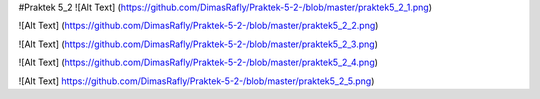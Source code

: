 #Praktek 5_2
![Alt Text] (https://github.com/DimasRafly/Praktek-5-2-/blob/master/praktek5_2_1.png)

![Alt Text] (https://github.com/DimasRafly/Praktek-5-2-/blob/master/praktek5_2_2.png)

![Alt Text] (https://github.com/DimasRafly/Praktek-5-2-/blob/master/praktek5_2_3.png)

![Alt Text] (https://github.com/DimasRafly/Praktek-5-2-/blob/master/praktek5_2_4.png)

![Alt Text] https://github.com/DimasRafly/Praktek-5-2-/blob/master/praktek5_2_5.png)
